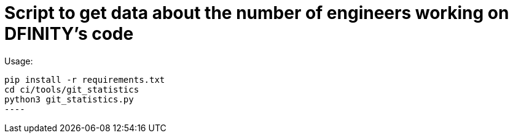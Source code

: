 = Script to get data about the number of engineers working on DFINITY's code

Usage:

-----
pip install -r requirements.txt
cd ci/tools/git_statistics
python3 git_statistics.py
----
